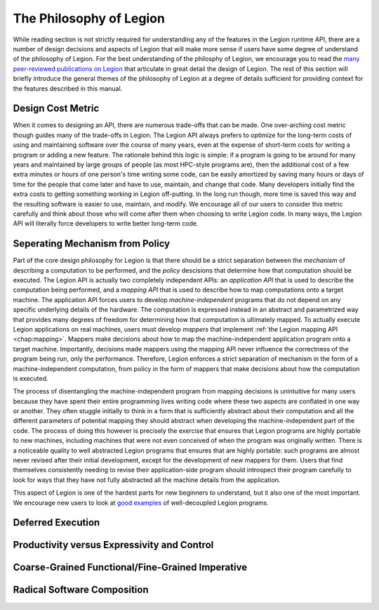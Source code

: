 
.. _chap:philosophy:

The Philosophy of Legion
************************

While reading section is not strictly required for understanding
any of the features in the Legion runtime API, there are a number of
design decisions and aspects of Legion that will make more sense if
users have some degree of understand of the philosophy of Legion.
For the best understanding of the philosphy of Legion, we encourage
you to read the `many peer-reviewed publications on Legion 
<https://legion.stanford.edu/publications/>`_ that articulate in
great detail the design of Legion. The rest of this section will
briefly introduce the general themes of the philosophy of Legion
at a degree of details sufficient for providing context for the
features described in this manual.

.. _sec:costmetrics:

Design Cost Metric
==================

When it comes to designing an API, there are numerous trade-offs
that can be made. One over-arching cost metric though guides many
of the trade-offs in Legion. The Legion API always prefers to optimize
for the long-term costs of using and maintaining software over
the course of many years, even at the expense of short-term costs 
for writing a program or adding a new feature. The rationale behind this
logic is simple: if a program is going to be around for many years
and maintained by large groups of people (as most HPC-style programs are),
then the additional cost of a few extra minutes or hours of one person's
time writing some code, can be easily amortized by saving many hours
or days of time for the people that come later and have to use, maintain,
and change that code. Many developers initially find the extra costs
to getting something working in Legion off-putting. In the long run 
though, more time is saved this way and the resulting software is easier
to use, maintain, and modify. We encourage all of our users to consider
this metric carefully and think about those who will come after them
when choosing to write Legion code. In many ways, the Legion API will
literally force developers to write better long-term code.

.. _sec:mechfrompolicy:

Seperating Mechanism from Policy
================================

Part of the core design philosophy for Legion is that there should be
a strict separation between the *mechanism* of describing a computation
to be performed, and the *policy* descisions that determine how that
computation should be executed. The Legion API is actually two completely
independent APIs: an *application API* that is used to describe the computation
being performed, and a *mapping API* that is used to describe how to map
computations onto a target machine. The application API forces users to 
develop *machine-independent* programs that do not depend on any specific
underlying details of the hardware. The computation is expressed instead in
an abstract and parametrized way that provides many degrees of freedom for
determining how that computation is ultimately mapped. To actually execute
Legion applications on real machines, users must develop *mappers* that
implement :ref:`the Legion mapping API <chap:mapping>`. Mappers make decisions
about how to map the machine-independent application program onto a 
target machine. Importantly, decisions made mappers using the mapping
API never influence the correctness of the program being run, only the
performance. Therefore, Legion enforces a strict separation of mechanism in
the form of a machine-independent computation, from policy in the form
of mappers that make decisions about how the computation is executed.

The process of disentangling the machine-independent program from mapping
decisions is unintuitive for many users because they have spent their entire
programming lives writing code where these two aspects are conflated in
one way or another. They often stuggle initially to think in a form that
is sufficiently abstract about their computation and all the different 
parameters of potential mapping they should abstract when developing the
machine-independent part of the code. The process of doing this however
is precisely the exercise that ensures that Legion programs are highly
portable to new machines, including machines that were not even conceived
of when the program was originally written. There is a noticeable quality
to well abstracted Legion programs that ensures that are highly portable:
such programs are almost never revised after their initial development,
except for the development of new mappers for them. Users that find themselves
consistently needing to revise their application-side program should 
introspect their program carefully to look for ways that they have not
fully abstracted all the machine details from the application.

This aspect of Legion is one of the hardest parts for new beginners to 
understand, but it also one of the most important. We encourage new users
to look at `good examples <https://github.com/StanfordLegion/Legion-SNAP>`_
of well-decoupled Legion programs.

.. _sec:deferredexecution:

Deferred Execution
==================

.. _sec:prodvsctrl:

Productivity versus Expressivity and Control
============================================

.. _sec:funcimperative:

Coarse-Grained Functional/Fine-Grained Imperative
=================================================

.. _sec:composition:

Radical Software Composition
============================



